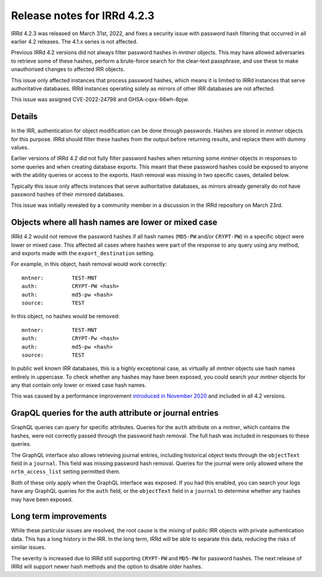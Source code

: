 ============================
Release notes for IRRd 4.2.3
============================

IRRd 4.2.3 was released on March 31st, 2022, and fixes a security
issue with password hash filtering that occurred in all earlier 4.2
releases. The 4.1.x series is not affected.

Previous IRRd 4.2 versions did not always filter password hashes in `mntner`
objects. This may have allowed adversaries to retrieve some of these hashes,
perform a brute-force search for the clear-text passphrase, and use these
to make unauthorised changes to affected IRR objects.

This issue only affected instances that process password hashes, which means it
is limited to IRRd instances that serve authoritative databases. IRRd instances
operating solely as mirrors of other IRR databases are not affected.

This issue was assigned CVE-2022-24798 and GHSA-cqxx-66wh-8pjw.

Details
-------
In the IRR, authentication for object modification can be done through
passwords. Hashes are stored in `mntner` objects for this purpose. IRRd
should filter these hashes from the output before returning results,
and replace them with dummy values.

Earlier versions of IRRd 4.2 did not fully filter password hashes when
returning some `mntner` objects in responses to some queries and when creating
database exports. This meant that these password hashes could be exposed to
anyone with the ability queries or access to the exports.
Hash removal was missing in two specific cases, detailed below.

Typically this issue only affects instances that serve authoritative
databases, as mirrors already generally do not have password hashes of their
mirrored databases.

This issue was initially revealed by a community member in a discussion in 
the IRRd repository on March 23rd.

Objects where all hash names are lower or mixed case
----------------------------------------------------
IRRd 4.2 would not remove the password hashes if all hash names (``MD5-PW``
and/or ``CRYPT-PW``) in a specific object were lower or mixed case.
This affected all cases where hashes were part of the response to any query
using any method, and exports made with the ``export_destination`` setting.

For example, in this object, hash removal would work correctly::

    mntner:         TEST-MNT
    auth:           CRYPT-PW <hash>
    auth:           md5-pw <hash>
    source:         TEST

In this object, no hashes would be removed::

    mntner:         TEST-MNT
    auth:           CRYPT-Pw <hash>
    auth:           md5-pw <hash>
    source:         TEST

In public well known IRR databases, this is a highly exceptional case,
as virtually all `mntner` objects use hash names entirely in uppercase.
To check whether any hashes may have been exposed, you could search your
`mntner` objects for any that contain only lower or mixed case hash names.

This was caused by a performance improvement `introduced in November 2020`_
and included in all 4.2 versions.

GrapQL queries for the auth attribute or journal entries
--------------------------------------------------------
GraphQL queries can query for specific attributes. Queries for the ``auth``
attribute on a `mntner`, which contains the hashes, were not correctly passed
through the password hash removal. The full hash was included in responses
to these queries.

The GraphQL interface also allows retrieving journal entries, including
historical object texts through the ``objectText`` field in a ``journal``.
This field was missing password hash removal. Queries for the journal were only
allowed where the ``nrtm_access_list`` setting permitted them.

Both of these only apply when the GraphQL interface was exposed. If you had
this enabled, you can search your logs have any GraphQL queries for the ``auth``
field, or the ``objectText`` field in a ``journal`` to determine whether any
hashes may have been exposed.

Long term improvements
----------------------
While these particular issues are resolved, the root cause is the mixing
of public IRR objects with private authentication data. This has a long history
in the IRR. In the long term, IRRd will be able to separate this data, reducing
the risks of similar issues.

The severity is increased due to IRRd still supporting ``CRYPT-PW`` and
``MD5-PW`` for password hashes. The next release of IRRd will support
newer hash methods and the option to disable older hashes.


.. _introduced in November 2020: https://github.com/irrdnet/irrd/commit/59445a5eb68a37f0cff0d7bcb246cee3bc20d9e3
